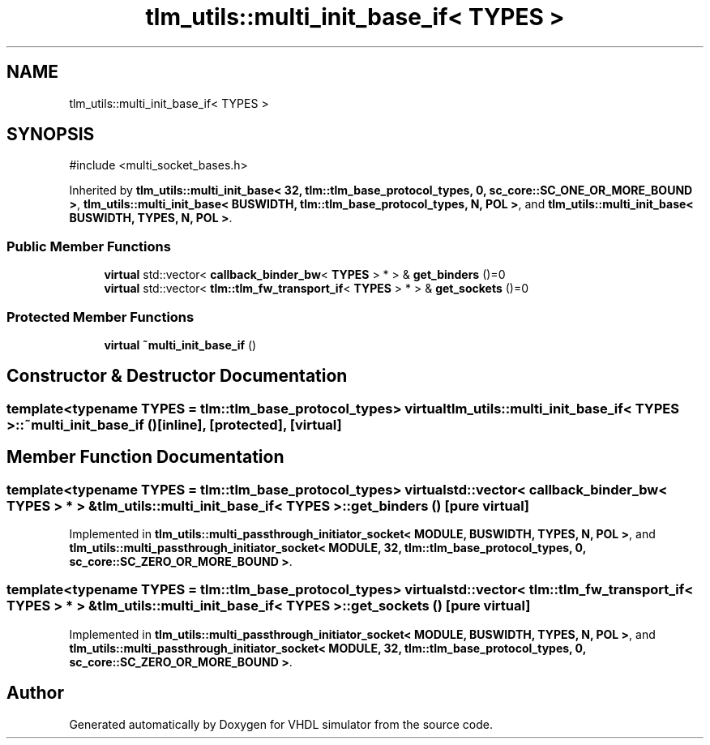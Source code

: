 .TH "tlm_utils::multi_init_base_if< TYPES >" 3 "VHDL simulator" \" -*- nroff -*-
.ad l
.nh
.SH NAME
tlm_utils::multi_init_base_if< TYPES >
.SH SYNOPSIS
.br
.PP
.PP
\fR#include <multi_socket_bases\&.h>\fP
.PP
Inherited by \fBtlm_utils::multi_init_base< 32, tlm::tlm_base_protocol_types, 0, sc_core::SC_ONE_OR_MORE_BOUND >\fP, \fBtlm_utils::multi_init_base< BUSWIDTH, tlm::tlm_base_protocol_types, N, POL >\fP, and \fBtlm_utils::multi_init_base< BUSWIDTH, TYPES, N, POL >\fP\&.
.SS "Public Member Functions"

.in +1c
.ti -1c
.RI "\fBvirtual\fP std::vector< \fBcallback_binder_bw\fP< \fBTYPES\fP > * > & \fBget_binders\fP ()=0"
.br
.ti -1c
.RI "\fBvirtual\fP std::vector< \fBtlm::tlm_fw_transport_if\fP< \fBTYPES\fP > * > & \fBget_sockets\fP ()=0"
.br
.in -1c
.SS "Protected Member Functions"

.in +1c
.ti -1c
.RI "\fBvirtual\fP \fB~multi_init_base_if\fP ()"
.br
.in -1c
.SH "Constructor & Destructor Documentation"
.PP 
.SS "template<\fBtypename\fP \fBTYPES\fP  = tlm::tlm_base_protocol_types> \fBvirtual\fP \fBtlm_utils::multi_init_base_if\fP< \fBTYPES\fP >::~\fBmulti_init_base_if\fP ()\fR [inline]\fP, \fR [protected]\fP, \fR [virtual]\fP"

.SH "Member Function Documentation"
.PP 
.SS "template<\fBtypename\fP \fBTYPES\fP  = tlm::tlm_base_protocol_types> \fBvirtual\fP std::vector< \fBcallback_binder_bw\fP< \fBTYPES\fP > * > & \fBtlm_utils::multi_init_base_if\fP< \fBTYPES\fP >::get_binders ()\fR [pure virtual]\fP"

.PP
Implemented in \fBtlm_utils::multi_passthrough_initiator_socket< MODULE, BUSWIDTH, TYPES, N, POL >\fP, and \fBtlm_utils::multi_passthrough_initiator_socket< MODULE, 32, tlm::tlm_base_protocol_types, 0, sc_core::SC_ZERO_OR_MORE_BOUND >\fP\&.
.SS "template<\fBtypename\fP \fBTYPES\fP  = tlm::tlm_base_protocol_types> \fBvirtual\fP std::vector< \fBtlm::tlm_fw_transport_if\fP< \fBTYPES\fP > * > & \fBtlm_utils::multi_init_base_if\fP< \fBTYPES\fP >::get_sockets ()\fR [pure virtual]\fP"

.PP
Implemented in \fBtlm_utils::multi_passthrough_initiator_socket< MODULE, BUSWIDTH, TYPES, N, POL >\fP, and \fBtlm_utils::multi_passthrough_initiator_socket< MODULE, 32, tlm::tlm_base_protocol_types, 0, sc_core::SC_ZERO_OR_MORE_BOUND >\fP\&.

.SH "Author"
.PP 
Generated automatically by Doxygen for VHDL simulator from the source code\&.
